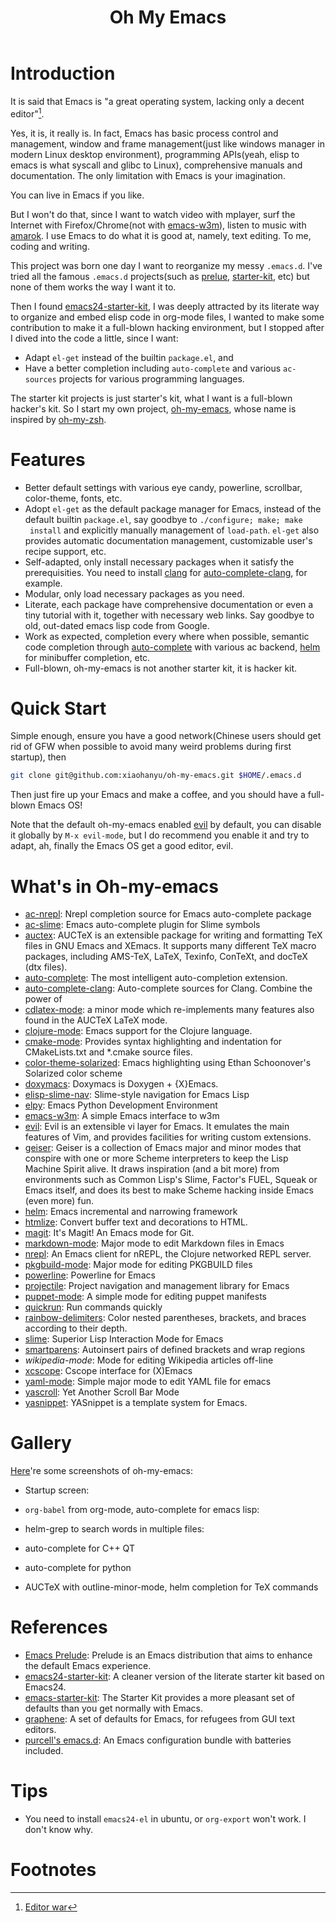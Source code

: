 #+TITLE: Oh My Emacs

* Introduction
It is said that Emacs is "a great operating system, lacking only a decent
editor"[1].

Yes, it is, it really is. In fact, Emacs has basic process control and
management, window and frame management(just like windows manager in modern
Linux desktop environment), programming APIs(yeah, elisp to emacs is what
syscall and glibc to Linux), comprehensive manuals and documentation. The only
limitation with Emacs is your imagination.

You can live in Emacs if you like.

But I won't do that, since I want to watch video with mplayer, surf the
Internet with Firefox/Chrome(not with [[http://emacs-w3m.namazu.org/][emacs-w3m]]), listen to music with
[[http://amarok.kde.org/][amarok]]. I use Emacs to do what it is good at, namely, text editing. To me,
coding and writing.

This project was born one day I want to reorganize my messy =.emacs.d=. I've
tried all the famous =.emacs.d= projects(such as [[https://github.com/bbatsov/prelude][prelue]], [[https://github.com/technomancy/emacs-starter-kit][starter-kit]], etc) but
none of them works the way I want it to.

Then I found [[https://github.com/eschulte/emacs24-starter-kit][emacs24-starter-kit]], I was deeply attracted by its literate way
to organize and embed elisp code in org-mode files, I wanted to make some
contribution to make it a full-blown hacking environment, but I stopped after
I dived into the code a little, since I want:
- Adapt =el-get= instead of the builtin =package.el=, and
- Have a better completion including =auto-complete= and various =ac-sources=
  projects for various programming languages.

The starter kit projects is just starter's kit, what I want is a full-blown
hacker's kit. So I start my own project, [[https://github.com/xiaohanyu/oh-my-emacs][oh-my-emacs]], whose name is inspired
by [[https://github.com/robbyrussell/oh-my-zsh][oh-my-zsh]].

* Features
- Better default settings with various eye candy, powerline, scrollbar,
  color-theme, fonts, etc.
- Adopt =el-get= as the default package manager for Emacs, instead of the
  default builtin =package.el=, say goodbye to =./configure; make; make
  install= and explicitly manually management of =load-path=. =el-get= also
  provides automatic documentation management, customizable user's recipe
  support, etc.
- Self-adapted, only install necessary packages when it satisfy the
  prerequisities. You need to install [[http://clang.llvm.org/][clang]] for [[https://github.com/brianjcj/auto-complete-clang][auto-complete-clang]], for
  example.
- Modular, only load necessary packages as you need.
- Literate, each package have comprehensive documentation or even a tiny
  tutorial with it, together with necessary web links. Say goodbye to old,
  out-dated emacs lisp code from Google.
- Work as expected, completion every where when possible, semantic code
  completion through [[https://github.com/auto-complete/auto-complete][auto-complete]] with various ac backend, [[https://github.com/emacs-helm/helm][helm]] for
  minibuffer completion, etc.
- Full-blown, oh-my-emacs is not another starter kit, it is hacker kit.

* Quick Start
Simple enough, ensure you have a good network(Chinese users should get rid of
GFW when possible to avoid many weird problems during first startup), then

#+BEGIN_SRC sh
git clone git@github.com:xiaohanyu/oh-my-emacs.git $HOME/.emacs.d
#+END_SRC

Then just fire up your Emacs and make a coffee, and you should have a
full-blown Emacs OS!

Note that the default oh-my-emacs enabled [[http://gitorious.org/evil/pages/Home][evil]] by default, you can disable it
globally by =M-x evil-mode=, but I do recommend you enable it and try to
adapt, ah, finally the Emacs OS get a good editor, evil.

* What's in Oh-my-emacs
- [[https://github.com/purcell/ac-nrepl][ac-nrepl]]: Nrepl completion source for Emacs auto-complete package
- [[https://github.com/purcell/ac-slime][ac-slime]]: Emacs auto-complete plugin for Slime symbols
- [[http://www.gnu.org/software/auctex/][auctex]]: AUCTeX is an extensible package for writing and formatting TeX files
  in GNU Emacs and XEmacs. It supports many different TeX macro packages,
  including AMS-TeX, LaTeX, Texinfo, ConTeXt, and docTeX (dtx files).
- [[https://github.com/auto-complete/auto-complete][auto-complete]]: The most intelligent auto-completion extension.
- [[https://github.com/brianjcj/auto-complete-clang][auto-complete-clang]]: Auto-complete sources for Clang. Combine the power of
- [[http://staff.science.uva.nl/~dominik/Tools/cdlatex/cdlatex.el][cdlatex-mode]]: a minor mode which re-implements many features also found in
  the AUCTeX LaTeX mode.
- [[https://github.com/clojure-emacs/clojure-mode][clojure-mode]]: Emacs support for the Clojure language.
- [[http://www.itk.org/Wiki/CMake_Editors_Support][cmake-mode]]: Provides syntax highlighting and indentation for CMakeLists.txt
  and *.cmake source files.
- [[https://github.com/sellout/emacs-color-theme-solarized][color-theme-solarized]]: Emacs highlighting using Ethan Schoonover's Solarized
  color scheme
- [[http://doxymacs.sourceforge.net/][doxymacs]]: Doxymacs is Doxygen + {X}Emacs.
- [[https://github.com/purcell/elisp-slime-nav][elisp-slime-nav]]: Slime-style navigation for Emacs Lisp
- [[https://github.com/jorgenschaefer/elpy][elpy]]: Emacs Python Development Environment
- [[:pserver:anonymous@cvs.namazu.org:/storage/cvsroot][emacs-w3m]]: A simple Emacs interface to w3m
- [[http://gitorious.org/evil/pages/Home][evil]]: Evil is an extensible vi layer for Emacs. It emulates the main features
  of Vim, and provides facilities for writing custom extensions.
- [[http://www.nongnu.org/geiser/][geiser]]: Geiser is a collection of Emacs major and minor modes that conspire
  with one or more Scheme interpreters to keep the Lisp Machine Spirit
  alive. It draws inspiration (and a bit more) from environments such as Common
  Lisp's Slime, Factor's FUEL, Squeak or Emacs itself, and does its best to
  make Scheme hacking inside Emacs (even more) fun.
- [[https://github.com/emacs-helm/helm][helm]]: Emacs incremental and narrowing framework
- [[http://www.emacswiki.org/emacs/Htmlize][htmlize]]: Convert buffer text and decorations to HTML.
- [[https://github.com/magit/magit#readme][magit]]: It's Magit! An Emacs mode for Git.
- [[http://jblevins.org/projects/markdown-mode/][markdown-mode]]: Major mode to edit Markdown files in Emacs
- [[https://github.com/clojure-emacs/nrepl.el][nrepl]]: An Emacs client for nREPL, the Clojure networked REPL server.
- [[https://github.com/juergenhoetzel/pkgbuild-mode][pkgbuild-mode]]: Major mode for editing PKGBUILD files
- [[https://github.com/milkypostman/powerline][powerline]]: Powerline for Emacs
- [[https://github.com/bbatsov/projectile][projectile]]: Project navigation and management library for Emacs
- [[https://raw.github.com/puppetlabs/puppet/master/ext/emacs/puppet-mode.el][puppet-mode]]: A simple mode for editing puppet manifests
- [[https://github.com/syohex/emacs-quickrun][quickrun]]: Run commands quickly
- [[https://github.com/jlr/rainbow-delimiters#readme][rainbow-delimiters]]: Color nested parentheses, brackets, and braces according
  to their depth.
- [[https://github.com/antifuchs/slime][slime]]: Superior Lisp Interaction Mode for Emacs
- [[https://github.com/Fuco1/smartparens][smartparens]]: Autoinsert pairs of defined brackets and wrap regions
- [[nil][wikipedia-mode]]: Mode for editing Wikipedia articles off-line
- [[https://github.com/vmfhrmfoaj/cscope-el][xcscope]]: Cscope interface for (X)Emacs
- [[https://github.com/yoshiki/yaml-mode][yaml-mode]]: Simple major mode to edit YAML file for emacs
- [[https://github.com/m2ym/yascroll-el][yascroll]]: Yet Another Scroll Bar Mode
- [[https://github.com/capitaomorte/yasnippet.git][yasnippet]]: YASnippet is a template system for Emacs.

* Gallery
[[http://www.douban.com/photos/album/117065634/][Here]]'re some screenshots of oh-my-emacs:

- Startup screen:
[[http://img3.douban.com/view/photo/large/public/p2134421167.jpg]]

- =org-babel= from org-mode, auto-complete for emacs lisp:
[[http://img3.douban.com/view/photo/large/public/p2134421326.jpg]]

- helm-grep to search words in multiple files:
[[http://img3.douban.com/view/photo/large/public/p2134421804.jpg]]

- auto-complete for C++ QT
[[http://img3.douban.com/view/photo/large/public/p2134420940.jpg]]

- auto-complete for python
[[http://img4.douban.com/view/photo/large/public/p2134421478.jpg]]

- AUCTeX with outline-minor-mode, helm completion for TeX commands
[[http://img3.douban.com/view/photo/large/public/p2134420730.jpg]]

* References
- [[https://github.com/bbatsov/prelude][Emacs Prelude]]: Prelude is an Emacs distribution that aims to enhance the
  default Emacs experience.
- [[https://github.com/eschulte/emacs24-starter-kit][emacs24-starter-kit]]: A cleaner version of the literate starter kit based on
  Emacs24.
- [[https://github.com/technomancy/emacs-starter-kit][emacs-starter-kit]]: The Starter Kit provides a more pleasant set of defaults
  than you get normally with Emacs.
- [[https://github.com/rdallasgray/graphene][graphene]]: A set of defaults for Emacs, for refugees from GUI text editors.
- [[https://github.com/purcell/emacs.d][purcell's emacs.d]]: An Emacs configuration bundle with batteries included.

* Tips
- You need to install =emacs24-el= in ubuntu, or =org-export= won't work. I
  don't know why.
* Footnotes
[1] [[http://en.wikipedia.org/wiki/Editor_war][Editor war]]
